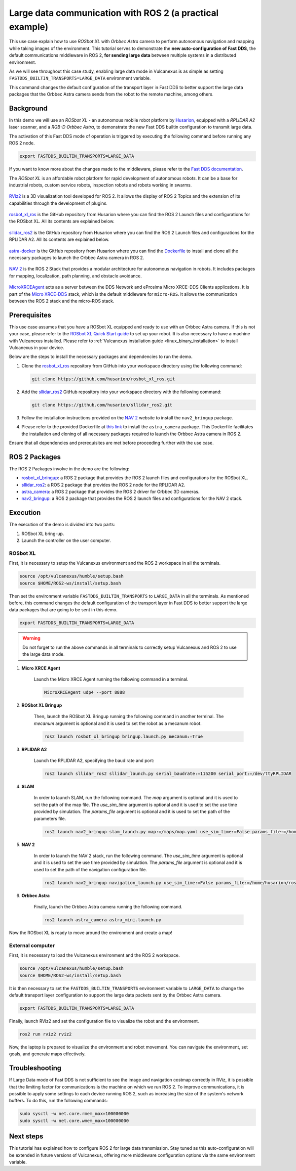 .. _uses_cases_rosbot_xl_autonomy:

Large data communication with ROS 2 (a practical example)
=========================================================

This use case explain how to use `ROSbot XL` with `Orbbec Astra` camera to perform autonomous navigation and mapping while taking images of the environment.
This tutorial serves to demonstrate the **new auto-configuration of Fast DDS**, the default communications middleware in ROS 2, **for sending large data** between multiple systems in a distributed environment.

As we will see throughout this case study, enabling large data mode in Vulcanexus is as simple as setting ``FASTDDS_BUILTIN_TRANSPORTS=LARGE_DATA`` environment variable.

This command changes the default configuration of the transport layer in Fast DDS to better support the large data packages that the Orbbec Astra camera sends from the robot to the remote machine, among others.

.. raw:: html

    <video width=100% height=auto autoplay loop muted>
        <source src="../../../_static/resources/use_cases/large_data/demo.mp4">
        Your browser does not support the video tag.
    </video>
    <br></br>

Background
----------

In this demo we will use an `ROSbot XL` - an autonomous mobile robot platform by `Husarion <https://husarion.com/manuals/rosbot/>`_, equipped with a `RPLIDAR A2` laser scanner, and a `RGB-D Orbbec Astra`, to demonstrate the new Fast DDS builtin configuration to transmit large data.

The activation of this Fast DDS mode of operation is triggered by executing the following command before running any ROS 2 node.

.. code-block:: bash

    export FASTDDS_BUILTIN_TRANSPORTS=LARGE_DATA

If you want to know more about the changes made to the middleware, please refer to the `Fast DDS documentation <https://fast-dds.docs.eprosima.com/en/latest/fastdds/transport/transport.html>`__.

The `ROSbot XL` is an affordable robot platform for rapid development of autonomous robots.
It can be a base for industrial robots, custom service robots, inspection robots and robots working in swarms.

.. figure:: /rst/figures/use_cases/rosbotxl/rosbotxl.png
    :align: center

`RViz2 <https://github.com/ros2/rviz>`_ is a 3D visualization tool developed for ROS 2.
It allows the display of ROS 2 Topics and the extension of its capabilities through the development of plugins.

.. figure:: /rst/figures/use_cases/rosbotxl/rviz.png
    :align: center

`rosbot_xl_ros <https://github.com/husarion/rosbot_xl_ros>`__ is the GitHub repository from Husarion where you can find the ROS 2 Launch files and configurations for the ROSbot XL.
All its contents are explained below.

.. figure:: /rst/figures/use_cases/rosbotxl/rosbot_xl_ros_repository.png
    :align: center

`sllidar_ros2 <https://github.com/husarion/rosbot_xl_ros>`__ is the GitHub repository from Husarion where you can find the ROS 2 Launch files and configurations for the RPLIDAR A2.
All its contents are explained below.

.. figure:: /rst/figures/use_cases/rosbotxl/sllidar_ros2_repository.png
    :align: center

`astra-docker <https://github.com/husarion/astra-docker/tree/ros2>`_ is the GitHub repository from Husarion where you can find the `Dockerfile <https://github.com/husarion/astra-docker/blob/ros2/Dockerfile>`_ to install and clone all the necessary packages to launch the Orbbec Astra camera in ROS 2.

.. figure:: /rst/figures/use_cases/rosbotxl/astra-docker_repository.png
    :align: center

`NAV 2 <https://navigation.ros.org/>`__ is the ROS 2 Stack that provides a modular architecture for autonomous navigation in robots.
It includes packages for mapping, localization, path planning, and obstacle avoidance.

.. figure:: /rst/figures/use_cases/rosbotxl/nav2.png
    :align: center

`MicroXRCEAgent <https://micro-xrce-dds.docs.eprosima.com/en/latest/agent.html>`_ acts as a server between the DDS Network and eProsima Micro XRCE-DDS Clients applications.
It is part of the `Micro XRCE-DDS <https://micro-xrce-dds.docs.eprosima.com/en/latest/index.html>`_ stack, which is the default middleware for ``micro-ROS``.
It allows the communication between the ROS 2 stack and the micro-ROS stack.

.. figure:: /rst/figures/use_cases/rosbotxl/microxrceagent.png
    :align: center

Prerequisites
-------------

This use case assumes that you have a ROSbot XL equipped and ready to use with an Orbbec Astra camera.
If this is not your case, please refer to the `ROSbot XL Quick Start guide <https://husarion.com/manuals/rosbot/>`_ to set up your robot.
It is also necessary to have a machine with Vulcanexus installed.
Please refer to :ref:`Vulcanexus installation guide <linux_binary_installation>` to install Vulcanexus in your device.

Below are the steps to install the necessary packages and dependencies to run the demo.

#.  Clone the `rosbot_xl_ros <https://github.com/husarion/rosbot_xl_ros/tree/master>`__ repository from GitHub into your workspace directory using the following command:

    .. code-block:: bash

        git clone https://github.com/husarion/rosbot_xl_ros.git

#.  Add the `sllidar_ros2 <https://github.com/husarion/sllidar_ros2>`__ GitHub repository into your workspace directory with the following command:

    .. code-block:: bash

        git clone https://github.com/husarion/sllidar_ros2.git

#.  Follow the installation instructions provided on the `NAV 2 <https://navigation.ros.org/getting_started/index.html#installation>`__ website to install the ``nav2_bringup`` package.

#.  Please refer to the provided Dockerfile at `this link <https://github.com/husarion/astra-docker/blob/ros2/Dockerfile>`_ to install the ``astra_camera`` package.
    This Dockerfile facilitates the installation and cloning of all necessary packages required to launch the Orbbec Astra camera in ROS 2.

Ensure that all dependencies and prerequisites are met before proceeding further with the use case.

ROS 2 Packages
--------------

The ROS 2 Packages involve in the demo are the following:

*   `rosbot_xl_bringup <https://github.com/husarion/rosbot_xl_ros/tree/master/rosbot_xl_bringup>`_:
    a ROS 2 package that provides the ROS 2 launch files and configurations for the ROSbot XL.

*   `sllidar_ros2 <https://github.com/husarion/sllidar_ros2>`__:
    a ROS 2 package that provides the ROS 2 node for the RPLIDAR A2.

*   `astra_camera <https://github.com/rafal-gorecki/ros2_astra_camera/tree/bb20d81e09255356730ec39ce88250635185e895/astra_camera>`_:
    a ROS 2 package that provides the ROS 2 driver for Orbbec 3D cameras.

*   `nav2_bringup <https://github.com/ros-planning/navigation2/tree/humble/nav2_bringup>`_:
    a ROS 2 package that provides the ROS 2 launch files and configurations for the NAV 2 stack.

Execution
---------

The execution of the demo is divided into two parts:

#.  ROSbot XL bring-up.
#.  Launch the controller on the user computer.

ROSbot XL
^^^^^^^^^

First, it is necessary to setup the Vulcanexus environment and the ROS 2 workspace in all the terminals.

.. code-block:: bash

    source /opt/vulcanexus/humble/setup.bash
    source $HOME/ROS2-ws/install/setup.bash

Then set the environment variable ``FASTDDS_BUILTIN_TRANSPORTS`` to ``LARGE_DATA`` in all the terminals.
As mentioned before, this command changes the default configuration of the transport layer in Fast DDS to better support the large data packages that are going to be sent in this demo.

.. code-block:: bash

    export FASTDDS_BUILTIN_TRANSPORTS=LARGE_DATA

.. warning::

    Do not forget to run the above commands in all terminals to correctly setup Vulcanexus and ROS 2 to use the large data mode.

1. **Micro XRCE Agent**

    Launch the Micro XRCE Agent running the following command in a terminal.

    .. code-block:: bash

        MicroXRCEAgent udp4 --port 8888

2. **ROSbot XL Bringup**

    Then, launch the ROSbot XL Bringup running the following command in another terminal.
    The `mecanum` argument is optional and it is used to set the robot as a mecanum robot.

    .. code-block:: bash

        ros2 launch rosbot_xl_bringup bringup.launch.py mecanum:=True

3. **RPLIDAR A2**

    Launch the RPLIDAR A2, specifying the baud rate and port:

    .. code-block:: bash

        ros2 launch sllidar_ros2 sllidar_launch.py serial_baudrate:=115200 serial_port:=/dev/ttyRPLIDAR

4. **SLAM**

    In order to launch SLAM, run the following command.
    The `map` argument is optional and it is used to set the path of the map file.
    The `use_sim_time` argument is optional and it is used to set the use time provided by simulation.
    The `params_file` argument is optional and it is used to set the path of the parameters file.

    .. code-block:: bash

        ros2 launch nav2_bringup slam_launch.py map:=/maps/map.yaml use_sim_time:=False params_file:=/home/husarion/rosbot-xl-autonomy/config/nav2_rpp_params.yaml

5. **NAV 2**

    In order to launch the NAV 2 stack, run the following command.
    The `use_sim_time` argument is optional and it is used to set the use time provided by simulation.
    The `params_file` argument is optional and it is used to set the path of the navigation configuration file.

    .. code-block:: bash

        ros2 launch nav2_bringup navigation_launch.py use_sim_time:=False params_file:=/home/husarion/ros2_ws/config/nav2_rpp_params.yaml

6. **Orbbec Astra**

    Finally, launch the Orbbec Astra camera running the following command.

    .. code-block:: bash

        ros2 launch astra_camera astra_mini.launch.py

.. raw:: html

    <video width=100% height=auto autoplay loop controls muted>
        <source src="../../../_static/resources/use_cases/large_data/rosbot_terminals.mp4">
        Your browser does not support the video tag.
    </video>
    <br></br>

Now the ROSbot XL is ready to move around the environment and create a map!

External computer
^^^^^^^^^^^^^^^^^

First, it is necessary to load the Vulcanexus environment and the ROS 2 workspace.

.. code-block:: bash

    source /opt/vulcanexus/humble/setup.bash
    source $HOME/ROS2-ws/install/setup.bash

It is then necessary to set the ``FASTDDS_BUILTIN_TRANSPORTS`` environment variable to ``LARGE_DATA`` to change the default transport layer configuration to support the large data packets sent by the Orbbec Astra camera.

.. code-block:: bash

    export FASTDDS_BUILTIN_TRANSPORTS=LARGE_DATA

Finally, launch RViz2 and set the configuration file to visualize the robot and the environment.

.. code-block:: bash

    ros2 run rviz2 rviz2


.. raw:: html

    <video width=100% height=auto autoplay loop controls muted>
        <source src="../../../_static/resources/use_cases/large_data/laptop_terminals.mp4">
        Your browser does not support the video tag.
    </video>
    <br></br>

Now, the laptop is prepared to visualize the environment and robot movement.
You can navigate the environment, set goals, and generate maps effectively.

Troubleshooting
---------------

If Large Data mode of Fast DDS is not sufficient to see the image and navigation costmap correctly in RViz, it is possible that the limiting factor for communications is the machine on which we run ROS 2.
To improve communications, it is possible to apply some settings to each device running ROS 2, such as increasing the size of the system's network buffers.
To do this, run the following commands:

.. code-block:: bash

    sudo sysctl -w net.core.rmem_max=100000000
    sudo sysctl -w net.core.wmem_max=100000000


Next steps
----------

This tutorial has explained how to configure ROS 2 for large data transmission.
Stay tuned as this auto-configuration will be extended in future versions of Vulcanexus, offering more middleware configuration options via the same environment variable.
